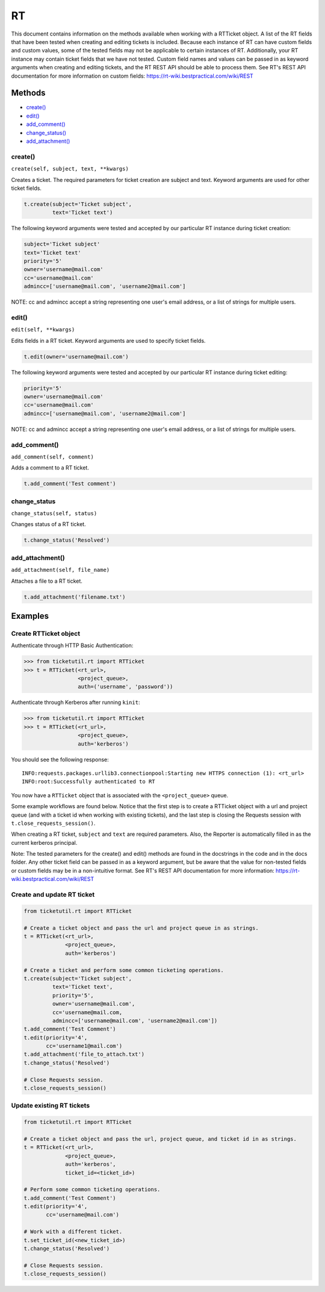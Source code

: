 RT
====

This document contains information on the methods available when working
with a RTTicket object. A list of the RT fields that have been tested
when creating and editing tickets is included. Because each instance of
RT can have custom fields and custom values, some of the tested fields
may not be applicable to certain instances of RT. Additionally, your RT
instance may contain ticket fields that we have not tested. Custom field
names and values can be passed in as keyword arguments when creating and
editing tickets, and the RT REST API should be able to process them. See
RT's REST API documentation for more information on custom fields:
https://rt-wiki.bestpractical.com/wiki/REST


Methods
^^^^^^^

-  `create() <#create>`__
-  `edit() <#edit>`__
-  `add_comment() <#comment>`__
-  `change_status() <#status>`__
-  `add_attachment() <#add_attachment>`__


create()
--------

``create(self, subject, text, **kwargs)``

Creates a ticket. The required parameters for ticket creation are
subject and text. Keyword arguments are used for other ticket fields.

.. code:: python

    t.create(subject='Ticket subject',
             text='Ticket text')

The following keyword arguments were tested and accepted by our
particular RT instance during ticket creation:

.. code:: python

    subject='Ticket subject'
    text='Ticket text'
    priority='5'
    owner='username@mail.com'
    cc='username@mail.com'
    admincc=['username@mail.com', 'username2@mail.com']

NOTE: cc and admincc accept a string representing one user's email
address, or a list of strings for multiple users.


edit()
------

``edit(self, **kwargs)``

Edits fields in a RT ticket. Keyword arguments are used to specify
ticket fields.

.. code:: python

    t.edit(owner='username@mail.com')

The following keyword arguments were tested and accepted by our
particular RT instance during ticket editing:

.. code:: python

    priority='5'
    owner='username@mail.com'
    cc='username@mail.com'
    admincc=['username@mail.com', 'username2@mail.com']

NOTE: cc and admincc accept a string representing one user's email
address, or a list of strings for multiple users.


add_comment()
-------------

``add_comment(self, comment)``

Adds a comment to a RT ticket.

.. code:: python

    t.add_comment('Test comment')


change_status
-------------

``change_status(self, status)``

Changes status of a RT ticket.

.. code:: python

    t.change_status('Resolved')


add_attachment()
----------------

``add_attachment(self, file_name)``

Attaches a file to a RT ticket.

.. code:: python

    t.add_attachment('filename.txt')


Examples
^^^^^^^^

Create RTTicket object
----------------------

Authenticate through HTTP Basic Authentication:

.. code:: python

    >>> from ticketutil.rt import RTTicket
    >>> t = RTTicket(<rt_url>,
                     <project_queue>,
                     auth=('username', 'password'))

Authenticate through Kerberos after running ``kinit``:

.. code:: python

    >>> from ticketutil.rt import RTTicket
    >>> t = RTTicket(<rt_url>,
                     <project_queue>,
                     auth='kerberos')

You should see the following response:

::

    INFO:requests.packages.urllib3.connectionpool:Starting new HTTPS connection (1): <rt_url>
    INFO:root:Successfully authenticated to RT

You now have a ``RTTicket`` object that is associated with the
``<project_queue>`` queue.

Some example workflows are found below. Notice that the first step is to
create a RTTicket object with a url and project queue (and with a ticket
id when working with existing tickets), and the last step is closing the
Requests session with ``t.close_requests_session()``.

When creating a RT ticket, ``subject`` and ``text`` are required
parameters. Also, the Reporter is automatically filled in as the current
kerberos principal.

Note: The tested parameters for the create() and edit() methods are
found in the docstrings in the code and in the docs folder. Any other
ticket field can be passed in as a keyword argument, but be aware that
the value for non-tested fields or custom fields may be in a
non-intuitive format. See RT's REST API documentation for more
information: https://rt-wiki.bestpractical.com/wiki/REST

Create and update RT ticket
---------------------------

.. code:: python

    from ticketutil.rt import RTTicket

    # Create a ticket object and pass the url and project queue in as strings.
    t = RTTicket(<rt_url>,
                 <project_queue>,
                 auth='kerberos')

    # Create a ticket and perform some common ticketing operations.
    t.create(subject='Ticket subject',
             text='Ticket text',
             priority='5',
             owner='username@mail.com',
             cc='username@mail.com,
             admincc=['username@mail.com', 'username2@mail.com'])
    t.add_comment('Test Comment')
    t.edit(priority='4',
           cc='username1@mail.com')
    t.add_attachment('file_to_attach.txt')
    t.change_status('Resolved')

    # Close Requests session.
    t.close_requests_session()


Update existing RT tickets
--------------------------

.. code:: python

    from ticketutil.rt import RTTicket

    # Create a ticket object and pass the url, project queue, and ticket id in as strings.
    t = RTTicket(<rt_url>,
                 <project_queue>,
                 auth='kerberos',
                 ticket_id=<ticket_id>)

    # Perform some common ticketing operations.
    t.add_comment('Test Comment')
    t.edit(priority='4',
           cc='username@mail.com')

    # Work with a different ticket.
    t.set_ticket_id(<new_ticket_id>)
    t.change_status('Resolved')

    # Close Requests session.
    t.close_requests_session()

